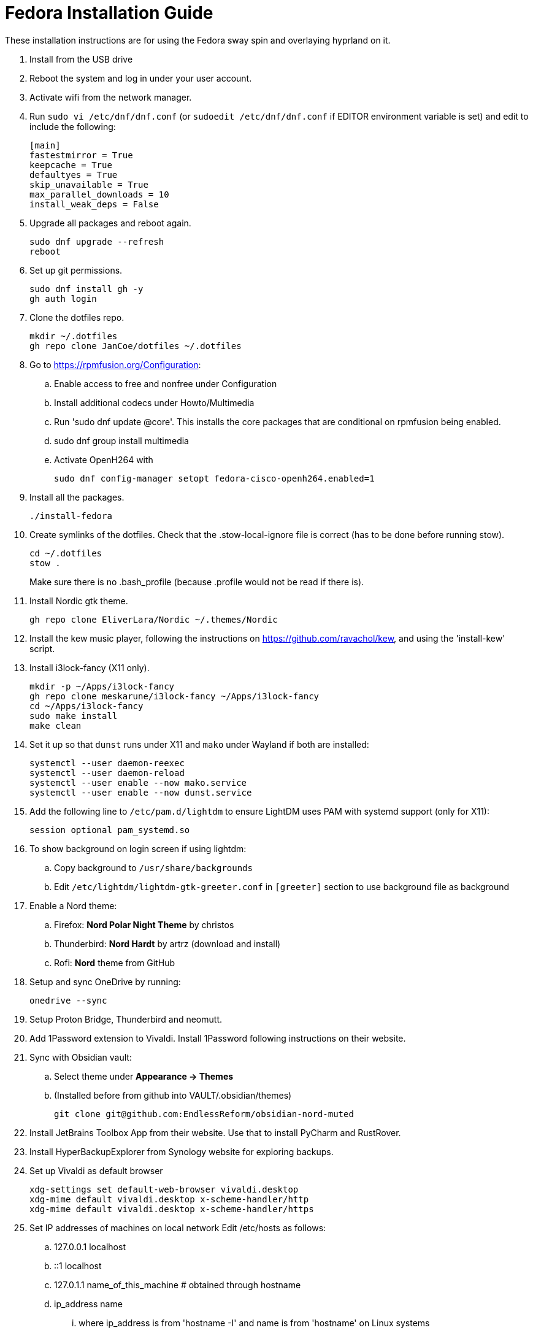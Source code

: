 = Fedora Installation Guide

These installation instructions are for using the Fedora sway spin and overlaying hyprland on it.

. Install from the USB drive
. Reboot the system and log in under your user account.
. Activate wifi from the network manager.
. Run `sudo vi /etc/dnf/dnf.conf` (or `sudoedit /etc/dnf/dnf.conf` if EDITOR environment variable is set)
and edit to include the following:
+
[source,ini]
----
[main]
fastestmirror = True
keepcache = True
defaultyes = True
skip_unavailable = True
max_parallel_downloads = 10
install_weak_deps = False
----
. Upgrade all packages and reboot again.
+
[source,shell]
----
sudo dnf upgrade --refresh
reboot
----
. Set up git permissions.
+
[source,shell]
----
sudo dnf install gh -y
gh auth login
----

. Clone the dotfiles repo.
+
[source,shell]
----
mkdir ~/.dotfiles
gh repo clone JanCoe/dotfiles ~/.dotfiles
----

. Go to https://rpmfusion.org/Configuration:
.. Enable access to free and nonfree under Configuration
.. Install additional codecs under Howto/Multimedia
.. Run 'sudo dnf update @core'. This installs the core packages that are conditional on rpmfusion being enabled.
.. sudo dnf group install multimedia
.. Activate OpenH264 with
+
[source,shell]
----
sudo dnf config-manager setopt fedora-cisco-openh264.enabled=1
----
. Install all the packages.
+
[source,shell]
----
./install-fedora
----

. Create symlinks of the dotfiles.
Check that the .stow-local-ignore file is correct (has to be done before running stow).
+
[source,shell]
----
cd ~/.dotfiles
stow .
----
Make sure there is no .bash_profile (because .profile would not be read if there is).

. Install Nordic gtk theme.
+
[source,shell]
----
gh repo clone EliverLara/Nordic ~/.themes/Nordic
----

. Install the kew music player, following the instructions on https://github.com/ravachol/kew, and using
the 'install-kew' script.

. Install i3lock-fancy (X11 only).
+
[source,shell]
----
mkdir -p ~/Apps/i3lock-fancy
gh repo clone meskarune/i3lock-fancy ~/Apps/i3lock-fancy
cd ~/Apps/i3lock-fancy
sudo make install
make clean
----

. Set it up so that `dunst` runs under X11 and `mako` under Wayland if both are installed:
+
[source,shell]
----
systemctl --user daemon-reexec
systemctl --user daemon-reload
systemctl --user enable --now mako.service
systemctl --user enable --now dunst.service
----

. Add the following line to `/etc/pam.d/lightdm` to ensure LightDM uses PAM with systemd support (only for X11):
+
[source]
----
session optional pam_systemd.so
----

. To show background on login screen if using lightdm:
.. Copy background to `/usr/share/backgrounds`
.. Edit `/etc/lightdm/lightdm-gtk-greeter.conf` in `[greeter]` section to use background file as background

. Enable a Nord theme:
.. Firefox: *Nord Polar Night Theme* by christos
.. Thunderbird: *Nord Hardt* by artrz (download and install)
.. Rofi: *Nord* theme from GitHub

. Setup and sync OneDrive by running:
+
[source,shell]
----
onedrive --sync
----

. Setup Proton Bridge, Thunderbird and neomutt.

. Add 1Password extension to Vivaldi. Install 1Password following instructions on their website.

. Sync with Obsidian vault:
.. Select theme under *Appearance → Themes*
.. (Installed before from github into VAULT/.obsidian/themes)
+
[source,shell]
----
git clone git@github.com:EndlessReform/obsidian-nord-muted
----
. Install JetBrains Toolbox App from their website. Use that to install PyCharm and RustRover.

. Install HyperBackupExplorer from Synology website for exploring backups.

. Set up Vivaldi as default browser

+
[source,shell]
----
xdg-settings set default-web-browser vivaldi.desktop
xdg-mime default vivaldi.desktop x-scheme-handler/http
xdg-mime default vivaldi.desktop x-scheme-handler/https
----

. Set IP addresses of machines on local network
Edit /etc/hosts as follows:
.. 127.0.0.1 localhost
.. ::1       localhost
.. 127.0.1.1 name_of_this_machine # obtained through hostname
.. ip_address name
... where ip_address is from 'hostname -I' and name is from 'hostname' on Linux systems
... where ip_address is from 'ipconfig getifaddr en0' and name is from 'hostname' on Macs 

. In future, to keep system updated:
+
[source,shell]
----
update-fedora
sudo ./remove-kernels  # from the .dotfiles/scripts directory
----
